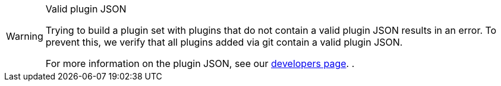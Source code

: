 [WARNING]
.Valid plugin JSON
====
Trying to build a plugin set with plugins that do not contain a valid plugin JSON results in an error. To prevent this, we verify that all plugins added via git contain a valid plugin JSON.

For more information on the plugin JSON, see our link:https://developers.plentymarkets.com/marketplace/plugin-requirements#marketplace-pluginjson[developers page^]. .
====